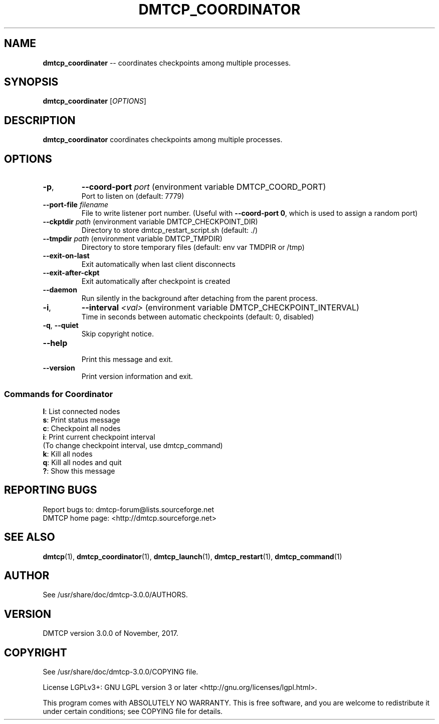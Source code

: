 '\" t
.\" Manual page created with latex2man on Tue Nov 14 06:26:54 EST 2017
.\" NOTE: This file is generated, DO NOT EDIT.
.de Vb
.ft CW
.nf
..
.de Ve
.ft R

.fi
..
.TH "DMTCP\\_COORDINATOR" "1" "November, 2017" "Distributed MultiThreaded CheckPointing " "Distributed MultiThreaded CheckPointing "
.SH NAME

\fBdmtcp_coordinater\fP
\-\- coordinates checkpoints among multiple processes. 
.PP
.SH SYNOPSIS

\fBdmtcp_coordinater\fP
[\fIOPTIONS\fP]
.PP
.SH DESCRIPTION

.PP
\fBdmtcp_coordinator\fP
coordinates checkpoints among multiple processes. 
.PP
.SH OPTIONS

.PP
.TP
\fB\-p\fP, 
\fB\-\-coord\-port\fP \fIport\fP (environment variable DMTCP_COORD_PORT)
 Port to listen on (default: 7779) 
.PP
.TP
\fB\-\-port\-file\fP \fIfilename\fP
 File to write listener port number. 
(Useful with \fB\-\-coord\-port 0\fP,
which is used to assign a random port) 
.PP
.TP
\fB\-\-ckptdir\fP \fIpath\fP (environment variable DMTCP_CHECKPOINT_DIR)
 Directory to store dmtcp_restart_script.sh (default: \&./) 
.PP
.TP
\fB\-\-tmpdir\fP \fIpath\fP (environment variable DMTCP_TMPDIR)
 Directory to store temporary files (default: env var TMDPIR or /tmp)
.PP
.TP
\fB\-\-exit\-on\-last\fP
 Exit automatically when last client disconnects 
.PP
.TP
\fB\-\-exit\-after\-ckpt\fP
 Exit automatically after checkpoint is created 
.PP
.TP
\fB\-\-daemon\fP
 Run silently in the background after detaching from the parent process. 
.PP
.TP
\fB\-i\fP, 
\fB\-\-interval\fP \fI<val>\fP (environment variable DMTCP_CHECKPOINT_INTERVAL)
 Time in seconds between automatic checkpoints (default: 0, disabled) 
.PP
.TP
\fB\-q\fP, \fB\-\-quiet\fP
 Skip copyright notice. 
.PP
.TP
\fB\-\-help\fP
 Print this message and exit. 
.PP
.TP
\fB\-\-version\fP
 Print version information and exit. 
.PP
.SS Commands for Coordinator
.PP
\fBl\fP:
List connected nodes
.br
\fBs\fP:
Print status message
.br
\fBc\fP:
Checkpoint all nodes
.br
\fBi\fP:
Print current checkpoint interval
.br
\fB \fP\fB \fP\fB \fP(To change checkpoint interval, use dmtcp_command)
.br 
\fBk\fP:
Kill all nodes
.br
\fBq\fP:
Kill all nodes and quit
.br
\fB?\fP:
Show this message
.br
.SH REPORTING BUGS

Report bugs to: dmtcp\-forum@lists.sourceforge.net
.br
DMTCP home page: <http://dmtcp.sourceforge.net> 
.PP
.SH SEE ALSO

\fBdmtcp\fP(1),
\fBdmtcp_coordinator\fP(1),
\fBdmtcp_launch\fP(1),
\fBdmtcp_restart\fP(1),
\fBdmtcp_command\fP(1)
.PP
.SH AUTHOR

See /usr/share/doc/dmtcp\-3.0.0/AUTHORS.
.PP
.SH VERSION

.PP
DMTCP version 3.0.0 of November, 2017\&.
.PP
.SH COPYRIGHT

See /usr/share/doc/dmtcp\-3.0.0/COPYING file.
.PP
License LGPLv3+: GNU LGPL version 3 or later <http://gnu.org/licenses/lgpl.html>. 
.PP
This program comes with ABSOLUTELY NO WARRANTY. 
This is free software, and you are welcome to redistribute it under certain 
conditions; see COPYING file for details. 
.PP
.\" NOTE: This file is generated, DO NOT EDIT.
